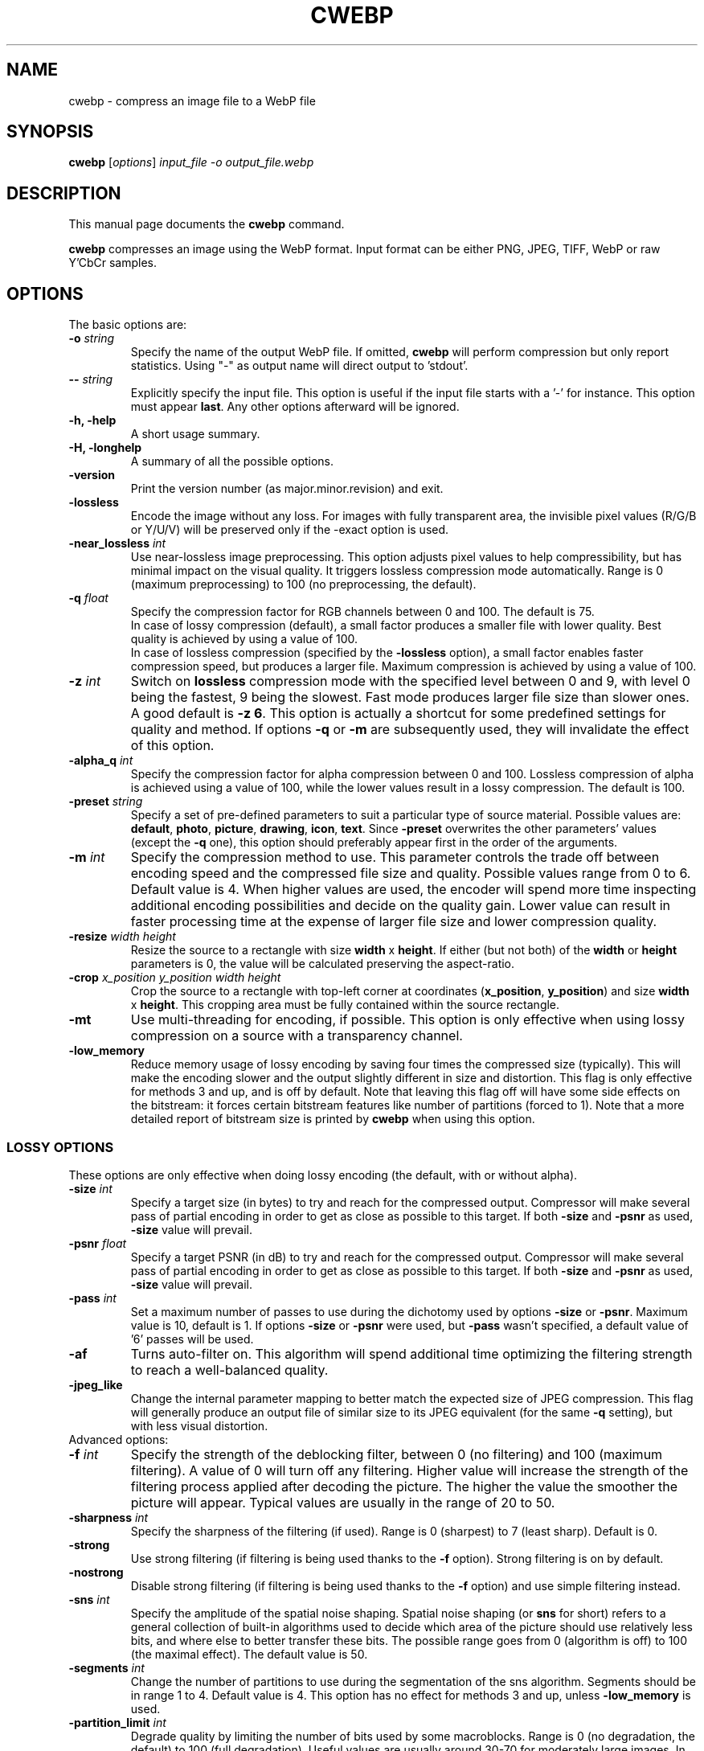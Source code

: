 .\"                                      Hey, EMACS: -*- nroff -*-
.TH CWEBP 1 "August 05, 2016"
.SH NAME
cwebp \- compress an image file to a WebP file
.SH SYNOPSIS
.B cwebp
.RI [ options ] " input_file \-o output_file.webp
.br
.SH DESCRIPTION
This manual page documents the
.B cwebp
command.
.PP
\fBcwebp\fP compresses an image using the WebP format.
Input format can be either PNG, JPEG, TIFF, WebP or raw Y'CbCr samples.
.SH OPTIONS
The basic options are:
.TP
.BI \-o " string
Specify the name of the output WebP file. If omitted, \fBcwebp\fP will
perform compression but only report statistics.
Using "\-" as output name will direct output to 'stdout'.
.TP
.BI \-\- " string
Explicitly specify the input file. This option is useful if the input
file starts with a '\-' for instance. This option must appear \fBlast\fP.
Any other options afterward will be ignored.
.TP
.B \-h, \-help
A short usage summary.
.TP
.B \-H, \-longhelp
A summary of all the possible options.
.TP
.B \-version
Print the version number (as major.minor.revision) and exit.
.TP
.B \-lossless
Encode the image without any loss. For images with fully transparent area,
the invisible pixel values (R/G/B or Y/U/V) will be preserved only if the
\-exact option is used.
.TP
.BI \-near_lossless " int
Use near\-lossless image preprocessing. This option adjusts pixel values
to help compressibility, but has minimal impact on the visual quality.
It triggers lossless compression mode automatically.
Range is 0 (maximum preprocessing) to 100 (no preprocessing, the default).
.TP
.BI \-q " float
Specify the compression factor for RGB channels between 0 and 100. The default
is 75.
.br
In case of lossy compression (default), a small factor produces a smaller file
with lower quality. Best quality is achieved by using a value of 100.
.br
In case of lossless compression (specified by the \fB\-lossless\fP option), a
small factor enables faster compression speed, but produces a larger file.
Maximum compression is achieved by using a value of 100.
.TP
.BI \-z " int
Switch on \fBlossless\fP compression mode with the specified level between 0
and 9, with level 0 being the fastest, 9 being the slowest. Fast mode
produces larger file size than slower ones. A good default is \fB\-z 6\fP.
This option is actually a shortcut for some predefined settings for quality
and method. If options \fB\-q\fP  or \fB\-m\fP are subsequently used, they will
invalidate the effect of this option.
.TP
.BI \-alpha_q " int
Specify the compression factor for alpha compression between 0 and 100.
Lossless compression of alpha is achieved using a value of 100, while the lower
values result in a lossy compression. The default is 100.
.TP
.BI \-preset " string
Specify a set of pre\-defined parameters to suit a particular type of
source material. Possible values are:  \fBdefault\fP, \fBphoto\fP,
\fBpicture\fP, \fBdrawing\fP, \fBicon\fP, \fBtext\fP. Since
\fB\-preset\fP overwrites the other parameters' values (except the
\fB\-q\fP one), this option should preferably appear first in the
order of the arguments.
.TP
.BI \-m " int
Specify the compression method to use. This parameter controls the
trade off between encoding speed and the compressed file size and quality.
Possible values range from 0 to 6. Default value is 4.
When higher values are used, the encoder will spend more time inspecting
additional encoding possibilities and decide on the quality gain.
Lower value can result in faster processing time at the expense of
larger file size and lower compression quality.
.TP
.BI \-resize " width height
Resize the source to a rectangle with size \fBwidth\fP x \fBheight\fP.
If either (but not both) of the \fBwidth\fP or \fBheight\fP parameters is 0,
the value will be calculated preserving the aspect\-ratio.
.TP
.BI \-crop " x_position y_position width height
Crop the source to a rectangle with top\-left corner at coordinates
(\fBx_position\fP, \fBy_position\fP) and size \fBwidth\fP x \fBheight\fP.
This cropping area must be fully contained within the source rectangle.
.TP
.B \-mt
Use multi\-threading for encoding, if possible. This option is only effective
when using lossy compression on a source with a transparency channel.
.TP
.B \-low_memory
Reduce memory usage of lossy encoding by saving four times the compressed
size (typically). This will make the encoding slower and the output slightly
different in size and distortion. This flag is only effective for methods
3 and up, and is off by default. Note that leaving this flag off will have
some side effects on the bitstream: it forces certain bitstream features
like number of partitions (forced to 1). Note that a more detailed report
of bitstream size is printed by \fBcwebp\fP when using this option.

.SS LOSSY OPTIONS
These options are only effective when doing lossy encoding (the default, with
or without alpha).

.TP
.BI \-size " int
Specify a target size (in bytes) to try and reach for the compressed output.
Compressor will make several pass of partial encoding in order to get as
close as possible to this target. If both \fB\-size\fP and \fB\-psnr\fP
as used, \fB\-size\fP value will prevail.
.TP
.BI \-psnr " float
Specify a target PSNR (in dB) to try and reach for the compressed output.
Compressor will make several pass of partial encoding in order to get as
close as possible to this target. If both \fB\-size\fP and \fB\-psnr\fP
as used, \fB\-size\fP value will prevail.
.TP
.BI \-pass " int
Set a maximum number of passes to use during the dichotomy used by
options \fB\-size\fP or \fB\-psnr\fP. Maximum value is 10, default is 1.
If options \fB\-size\fP or \fB\-psnr\fP were used, but \fB\-pass\fP wasn't
specified, a default value of '6' passes will be used.
.TP
.B \-af
Turns auto\-filter on. This algorithm will spend additional time optimizing
the filtering strength to reach a well\-balanced quality.
.TP
.B \-jpeg_like
Change the internal parameter mapping to better match the expected size
of JPEG compression. This flag will generally produce an output file of
similar size to its JPEG equivalent (for the same \fB\-q\fP setting), but
with less visual distortion.

.TP
Advanced options:

.TP
.BI \-f " int
Specify the strength of the deblocking filter, between 0 (no filtering)
and 100 (maximum filtering). A value of 0 will turn off any filtering.
Higher value will increase the strength of the filtering process applied
after decoding the picture. The higher the value the smoother the picture will
appear. Typical values are usually in the range of 20 to 50.
.TP
.BI \-sharpness " int
Specify the sharpness of the filtering (if used).
Range is 0 (sharpest) to 7 (least sharp). Default is 0.
.TP
.B \-strong
Use strong filtering (if filtering is being used thanks to the
\fB\-f\fP option). Strong filtering is on by default.
.TP
.B \-nostrong
Disable strong filtering (if filtering is being used thanks to the
\fB\-f\fP option) and use simple filtering instead.
.TP
.BI \-sns " int
Specify the amplitude of the spatial noise shaping. Spatial noise shaping
(or \fBsns\fP for short) refers to a general collection of built\-in algorithms
used to decide which area of the picture should use relatively less bits,
and where else to better transfer these bits. The possible range goes from
0 (algorithm is off) to 100 (the maximal effect). The default value is 50.
.TP
.BI \-segments " int
Change the number of partitions to use during the segmentation of the
sns algorithm. Segments should be in range 1 to 4. Default value is 4.
This option has no effect for methods 3 and up, unless \fB\-low_memory\fP
is used.
.TP
.BI \-partition_limit " int
Degrade quality by limiting the number of bits used by some macroblocks.
Range is 0 (no degradation, the default) to 100 (full degradation).
Useful values are usually around 30\-70 for moderately large images.
In the VP8 format, the so\-called control partition has a limit of 512k and
is used to store the following information: whether the macroblock is skipped,
which segment it belongs to, whether it is coded as intra 4x4 or intra 16x16
mode, and finally the prediction modes to use for each of the sub\-blocks.
For a very large image, 512k only leaves room to few bits per 16x16 macroblock.
The absolute minimum is 4 bits per macroblock. Skip, segment, and mode
information can use up almost all these 4 bits (although the case is unlikely),
which is problematic for very large images. The partition_limit factor controls
how frequently the most bit\-costly mode (intra 4x4) will be used. This is
useful in case the 512k limit is reached and the following message is displayed:
\fIError code: 6 (PARTITION0_OVERFLOW: Partition #0 is too big to fit 512k)\fP.
If using \fB\-partition_limit\fP is not enough to meet the 512k constraint, one
should use less segments in order to save more header bits per macroblock.
See the \fB\-segments\fP option.

.SS LOGGING OPTIONS
These options control the level of output:
.TP
.B \-v
Print extra information (encoding time in particular).
.TP
.B \-print_psnr
Compute and report average PSNR (Peak\-Signal\-To\-Noise ratio).
.TP
.B \-print_ssim
Compute and report average SSIM (structural similarity
metric, see http://en.wikipedia.org/wiki/SSIM for additional details).
.TP
.B \-print_lsim
Compute and report local similarity metric (sum of lowest error amongst the
collocated pixel neighbors).
.TP
.B \-progress
Report encoding progress in percent.
.TP
.B \-quiet
Do not print anything.
.TP
.B \-short
Only print brief information (output file size and PSNR) for testing purpose.
.TP
.BI \-map " int
Output additional ASCII\-map of encoding information. Possible map values
range from 1 to 6. This is only meant to help debugging.

.SS ADDITIONAL OPTIONS
More advanced options are:
.TP
.BI \-s " width height
Specify that the input file actually consists of raw Y'CbCr samples following
the ITU\-R BT.601 recommendation, in 4:2:0 linear format.
The luma plane has size \fBwidth\fP x \fBheight\fP.
.TP
.BI \-pre " int
Specify some preprocessing steps. Using a value of '2' will trigger
quality\-dependent pseudo\-random dithering during RGBA\->YUVA conversion
(lossy compression only).
.TP
.BI \-alpha_filter " string
Specify the predictive filtering method for the alpha plane. One of 'none',
\&'fast' or 'best', in increasing complexity and slowness order. Default is
\&'fast'. Internally, alpha filtering is performed using four possible
predictions (none, horizontal, vertical, gradient). The 'best' mode will try
each mode in turn and pick the one which gives the smaller size. The 'fast'
mode will just try to form an a priori guess without testing all modes.
.TP
.BI \-alpha_method " int
Specify the algorithm used for alpha compression: 0 or 1. Algorithm 0 denotes
no compression, 1 uses WebP lossless format for compression. The default is 1.
.TP
.B \-exact
Preserve RGB values in transparent area. The default is off, to help
compressibility.
.TP
.BI \-blend_alpha " int
This option blends the alpha channel (if present) with the source using the
background color specified in hexadecimal as 0xrrggbb. The alpha channel is
afterward reset to the opaque value 255.
.TP
.B \-noalpha
Using this option will discard the alpha channel.
.TP
.BI \-hint " string
Specify the hint about input image type. Possible values are:
\fBphoto\fP, \fBpicture\fP or \fBgraph\fP.
.TP
.BI \-metadata " string
A comma separated list of metadata to copy from the input to the output if
present.
Valid values: \fBall\fP, \fBnone\fP, \fBexif\fP, \fBicc\fP, \fBxmp\fP.
The default is \fBnone\fP.

Note: each input format may not support all combinations.
.TP
.B \-noasm
Disable all assembly optimizations.

.SH BUGS
Please report all bugs to the issue tracker:
https://bugs.chromium.org/p/webp
.br
Patches welcome! See this page to get started:
http://www.webmproject.org/code/contribute/submitting\-patches/

.SH EXAMPLES
cwebp \-q 50 -lossless picture.png \-o picture_lossless.webp
.br
cwebp \-q 70 picture_with_alpha.png \-o picture_with_alpha.webp
.br
cwebp \-sns 70 \-f 50 \-size 60000 picture.png \-o picture.webp
.br
cwebp \-o picture.webp \-\- \-\-\-picture.png

.SH AUTHORS
\fBcwebp\fP is a part of libwebp and was written by the WebP team.
.br
The latest source tree is available at
https://chromium.googlesource.com/webm/libwebp
.PP
This manual page was written by Pascal Massimino <pascal.massimino@gmail.com>,
for the Debian project (and may be used by others).

.SH SEE ALSO
.BR dwebp (1),
.BR gif2webp (1)
.br
Please refer to http://developers.google.com/speed/webp/ for additional
information.

